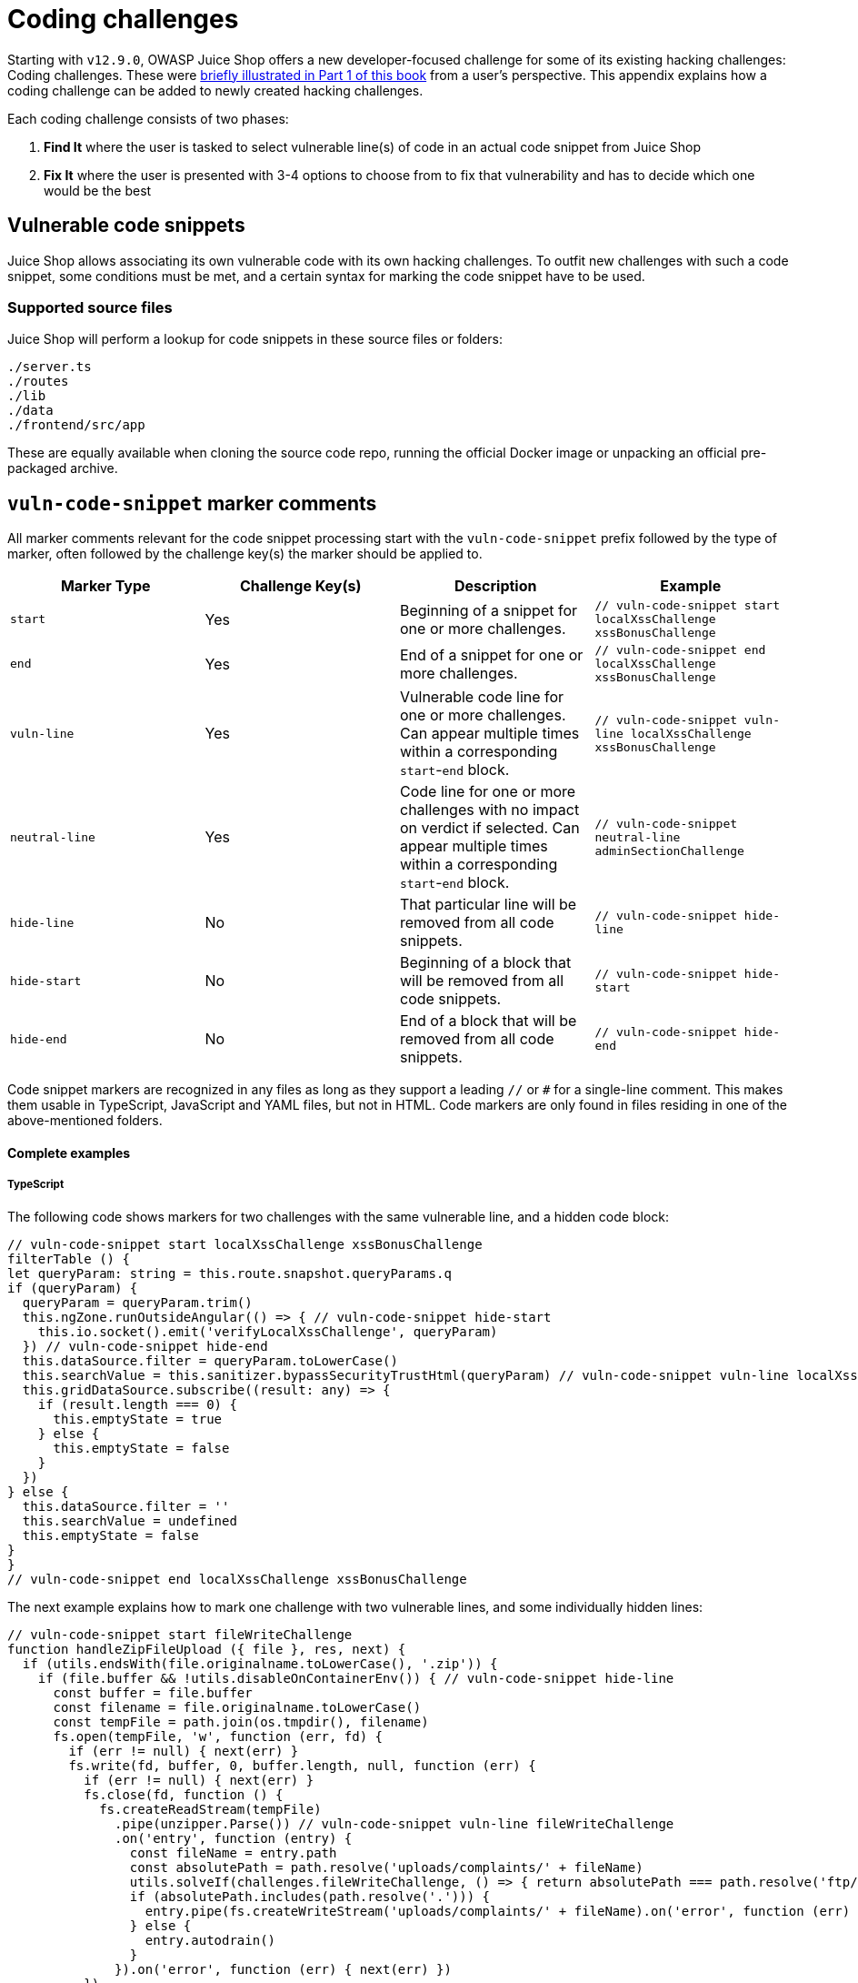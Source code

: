 = Coding challenges

Starting with `v12.9.0`, OWASP Juice Shop offers a new developer-focused challenge for
some of its existing hacking challenges: Coding challenges. These were xref:../part1/challenges.adoc#_coding_challenges[briefly illustrated in Part 1 of this book]
from a user's perspective. This appendix explains how a coding challenge can be added
to newly created hacking challenges.

Each coding challenge consists of two phases:

. *Find It* where the user is tasked to select vulnerable line(s) of code in an actual code snippet from Juice Shop
. *Fix It* where the user is presented with 3-4 options to choose from to fix that vulnerability and has to decide which one would be the best

== Vulnerable code snippets

Juice Shop allows associating its own vulnerable code with its own hacking challenges. To outfit new challenges with
such a code snippet, some conditions must be met, and a certain syntax for marking the code snippet have to be used.

=== Supported source files

Juice Shop will perform a lookup for code snippets in these source files
or folders:

----
./server.ts
./routes
./lib
./data
./frontend/src/app
----

These are equally available when cloning the source code repo, running
the official Docker image or unpacking an official pre-packaged archive.

== `vuln-code-snippet` marker comments [[vuln-code-snippet-marker-comments]]

All marker comments relevant for the code snippet processing start with
the `vuln-code-snippet` prefix followed by the type of marker, often
followed by the challenge key(s) the marker should be applied to.

|===
| Marker Type | Challenge Key(s) | Description | Example

| `start`
| Yes
| Beginning of a snippet for one or more challenges.
| `// vuln-code-snippet start localXssChallenge xssBonusChallenge`

| `end`
| Yes
| End of a snippet for one or more challenges.
| `// vuln-code-snippet end localXssChallenge xssBonusChallenge`

| `vuln-line`
| Yes
| Vulnerable code line for one or more challenges. Can appear multiple times within a corresponding `start`-`end` block.
| `// vuln-code-snippet vuln-line localXssChallenge xssBonusChallenge`

| `neutral-line`
| Yes
| Code line for one or more challenges with no impact on verdict if selected. Can appear multiple times within a corresponding `start`-`end` block.
| `// vuln-code-snippet neutral-line adminSectionChallenge`

| `hide-line`
| No
| That particular line will be removed from all code snippets.
| `// vuln-code-snippet hide-line`

| `hide-start`
| No
| Beginning of a block that will be removed from all code snippets.
| `// vuln-code-snippet hide-start`

| `hide-end`
| No
| End of a block that will be removed from all code snippets.
| `// vuln-code-snippet hide-end`
|===

Code snippet markers are recognized in any files as long as they support
a leading `//` or `#` for a single-line comment. This makes them usable
in TypeScript, JavaScript and YAML files, but not in HTML. Code markers
are only found in files residing in one of the above-mentioned folders.

[discrete]
==== Complete examples

[discrete]
===== TypeScript

The following code shows markers for two challenges with the same
vulnerable line, and a hidden code block:

[,typescript]
----
// vuln-code-snippet start localXssChallenge xssBonusChallenge
filterTable () {
let queryParam: string = this.route.snapshot.queryParams.q
if (queryParam) {
  queryParam = queryParam.trim()
  this.ngZone.runOutsideAngular(() => { // vuln-code-snippet hide-start
    this.io.socket().emit('verifyLocalXssChallenge', queryParam)
  }) // vuln-code-snippet hide-end
  this.dataSource.filter = queryParam.toLowerCase()
  this.searchValue = this.sanitizer.bypassSecurityTrustHtml(queryParam) // vuln-code-snippet vuln-line localXssChallenge xssBonusChallenge
  this.gridDataSource.subscribe((result: any) => {
    if (result.length === 0) {
      this.emptyState = true
    } else {
      this.emptyState = false
    }
  })
} else {
  this.dataSource.filter = ''
  this.searchValue = undefined
  this.emptyState = false
}
}
// vuln-code-snippet end localXssChallenge xssBonusChallenge
----

The next example explains how to mark one challenge with two vulnerable
lines, and some individually hidden lines:

[,typescript]
----
// vuln-code-snippet start fileWriteChallenge
function handleZipFileUpload ({ file }, res, next) {
  if (utils.endsWith(file.originalname.toLowerCase(), '.zip')) {
    if (file.buffer && !utils.disableOnContainerEnv()) { // vuln-code-snippet hide-line
      const buffer = file.buffer
      const filename = file.originalname.toLowerCase()
      const tempFile = path.join(os.tmpdir(), filename)
      fs.open(tempFile, 'w', function (err, fd) {
        if (err != null) { next(err) }
        fs.write(fd, buffer, 0, buffer.length, null, function (err) {
          if (err != null) { next(err) }
          fs.close(fd, function () {
            fs.createReadStream(tempFile)
              .pipe(unzipper.Parse()) // vuln-code-snippet vuln-line fileWriteChallenge
              .on('entry', function (entry) {
                const fileName = entry.path
                const absolutePath = path.resolve('uploads/complaints/' + fileName)
                utils.solveIf(challenges.fileWriteChallenge, () => { return absolutePath === path.resolve('ftp/legal.adoc') }) // vuln-code-snippet hide-line
                if (absolutePath.includes(path.resolve('.'))) {
                  entry.pipe(fs.createWriteStream('uploads/complaints/' + fileName).on('error', function (err) { next(err) })) // vuln-code-snippet vuln-line fileWriteChallenge
                } else {
                  entry.autodrain()
                }
              }).on('error', function (err) { next(err) })
          })
        })
      })
    } // vuln-code-snippet hide-line
    res.status(204).end()
  } else {
    next()
  }
}
// vuln-code-snippet end fileWriteChallenge
----

[discrete]
===== YAML

In this example, multiple challenges are defined in a shared code block
but each with their own vulnerable line. Each also comes with a neutral line that would
have no impact on the verdict if selected or not by the user:

[,yaml]
----
# vuln-code-snippet start resetPasswordBjoernOwaspChallenge resetPasswordBjoernChallenge resetPasswordJimChallenge resetPasswordBenderChallenge resetPasswordUvoginChallenge
- # vuln-code-snippet neutral-line resetPasswordJimChallenge
  question: 'Your eldest siblings middle name?' # vuln-code-snippet vuln-line resetPasswordJimChallenge
-
  question: "Mother's maiden name?"
-
  question: "Mother's birth date? (MM/DD/YY)"
-
  question: "Father's birth date? (MM/DD/YY)"
-
  question: "Maternal grandmother's first name?"
-
  question: "Paternal grandmother's first name?"
- # vuln-code-snippet neutral-line resetPasswordBjoernOwaspChallenge
  question: 'Name of your favorite pet?' # vuln-code-snippet vuln-line resetPasswordBjoernOwaspChallenge
-
  question: "Last name of dentist when you were a teenager? (Do not include 'Dr.')"
- # vuln-code-snippet neutral-line resetPasswordBjoernChallenge
  question: 'Your ZIP/postal code when you were a teenager?' # vuln-code-snippet vuln-line resetPasswordBjoernChallenge
- # vuln-code-snippet neutral-line resetPasswordBenderChallenge
  question: 'Company you first work for as an adult?' # vuln-code-snippet vuln-line resetPasswordBenderChallenge
-
  question: 'Your favorite book?'
- # vuln-code-snippet neutral-line resetPasswordUvoginChallenge
  question: 'Your favorite movie?' # vuln-code-snippet vuln-line resetPasswordUvoginChallenge
-
  question: 'Number of one of your customer or ID cards?'
-
  question: "What's your favorite place to go hiking?"
# vuln-code-snippet end resetPasswordBjoernOwaspChallenge resetPasswordBjoernChallenge resetPasswordJimChallenge resetPasswordBenderChallenge resetPasswordUvoginChallenge
----

[discrete]
==== Overlapping markers

After a code snippet has been retrieved and processed, all "dangling"
markers inside starting with `vuln-code-snippet` will be removed. This
allows to have overlapping `start` and `end` blocks for different
challenges that might share some but not all code.

=== REST endpoints

The Score Board retrieves the actual code snippets via two REST
endpoints:

* `/snippets` returns the list of all challenge keys where code snippets
are available in JSON format (e.g.
`+{"challenges":["directoryListingChallenge",...,"xssBonusChallenge"]}+`)
* `/snippets/<challengeKey>` returns the actual code snippet plus the
list of vulnerable lines in JSON format (e.g. `+{"snippet":"filterTable
() {\n let queryParam: string = ... }\n }","vulnLines":[6]}+`)

==== Error handling

The following errors can occur when calling the REST endpoints:

|===
| Endpoint | HTTP status code | Error

| `/snippets/<challengeKey>`
| `412`
| `Unknown challenge key: <challengeKey>`

| `/snippets/<challengeKey>`
| `404`
| `No code snippet available for: <challengeKey>`

| `/snippets/<challengeKey>`
| `422`
| `Broken code snippet boundaries for: <challengeKey>`
|===

==== Real-time retrieval

As the code snippets are retrieved in real-time from the actual code
base, all changes to the marker syntax while the application is running
are immediately applied and can be tested by re-opening the particular
snippet from the Score Board. Newly added code snippets are similarly
recognized by reloading the Score Board page. No frontend complation or
server restart is required.

== Fix option files

For the second stage of the Coding Challenges, users must by supplied with some code fix options to choose from.
The structural requirements here are very straightforward, it is rather the content that can get a bit difficult
depending on the complexity of the underlying vulnerability.

All fix option files have to be put into the folder `data/static/codefixes` and should have the same
file type as the original source file with the <<vuln-code-snippet-marker-comments,vulnerability marker>>.

For each coding challenge exactly one "correct" and two or more "wrong" option files must be provided.

=== Naming conventions

The name of a fix option file must be either of the following:

* `<challengeKey>_<unique number>.<file suffix>` for "wrong" options
 ** e.g. `localXssChallenge_1.ts`, `localXssChallenge_3.ts` and `localXssChallenge_4.ts`
* `<challengeKey>_<unique number>_correct.<file suffix>` for the "correct" option
 ** e.g. `localXssChallenge_2_correct.ts`

=== Fix option source

As the Coding Challenges rely on a code diff view it is crucial to avoid any accidental differences between the
original vulnerable code snippet and each fix option files.

This means that spacing, blank lines etc. need to be exactly the same. If for example the vulnerable
snippet is in a function that is indented by 4 spaces then the fix option source must be indented by 4 spaces as well.
As this would trigger many code linting errors, `npm run lint` will ignore the `data/static/codefixes` folder.

The following additional rules must be adhered to when creating fix option files:

* No indentation on the first line of the file
* No blank line at the end of the file
* Remove all `vuln-code-snippet` comments in <<vuln-code-snippet-marker-comments,the exact same way>> the code snipper parser will

The recommended way to get properly formatted code fixing options, is to create one and copy it as many times
as total fix options should be provided, then performing the necessary changes to create a correct and several wrong
options from the source.

==== Vulnerable code snippet example

image::appendix/coding_challenge_snippet.png[Vulnerable code snippet for "DOM XSS" challenge]

==== Wrong fix option example

image::appendix/coding_challenge_wrong-fix.png[Wrong fix option for "DOM XSS" coding challenge]

==== Correct fix option example

image::appendix/coding_challenge_correct-fix.png[Correct fix option for "DOM XSS" coding challenge]

=== Maintenance burden

The downside of this implementation is a certain maintenance burden for Coding Challenges. When the
original source file is changed or refactored, the developer must keep in mind updating all fix option files
accordingly to prevent confusing differences.

==== Refactoring Safety Net

Starting with v13.2.0, the maintenance burden is eased by a utility that detects many (but not all) accidental or
forgotten code changes in fix option files or the original code snippet that made them deviate from each other. It runs
automatically as a job of the xref:../part3/contribution.adoc#_cicd_pipeline[CI/CD pipeline] but can also be launched locally
with `npm run rsn`.

If no unexpected changes occured to any lines of code in either the original snippet or any corresponding fix option files
occured, `npm run rsn` will produce a list of all current differences and a success message:

image::appendix/rsn_no-new-diffs.png[Console output from successful RSN run]

If instead some unexpected file differences came up, the tool will still print the list of current differences as well
as a list of the affected files and terminate with an error.

image::appendix/rsn_new-diffs.png[Console output from failed RSN run]

The author of the code change that broke the RSN check can now investigate the reason for the new differences either in the
xref:../part1/challenges.adoc#_coding_challenges[Coding Challenge dialog of the running application] or by comparing the source code files.
After either reverting any accidental changes in e.g. indentation or simply re-applying refactorings (e.g. parameters or functions being
renamed) to the missed piece of code, running `npm run rsn:update` will lock the new state of
differences in place.

image::appendix/rsn_update.png[Console output from RSN cache update]

Any subsequent run of `npm run rsn` will now succeed again, until another accidental difference occurs.

==== Limitations

As the RSN utility checks and caches differences on a per-line level, accidental changes to lines which are already expected
to be different, will not trigger a failure of `npm run rsn`. This should be very rare coincidence in daily development on the
project, so the Juice Shop team rather accepts the small risk instead of overengineering the RSN to catch those edge cases.

== Info YAML file

It is possible to provide hints and explanations for Coding Challenges via an optional YAML file. It needs
to follow the naming convention `<challengeKey>.info.yml` and be placed in `data/static/codefixes`. This file can
contain the following:

[,yaml]
----
fixes:
  - id: 1
    explanation: 'Explanation why fix option file #1 is right/wrong.'
  - id: 2
    explanation: 'Explanation why fix option file #2 is right/wrong.'
  - id: 3
    explanation: 'Explanation why fix option file #3 is right/wrong.'
  - id: 4
    explanation: 'Explanation why fix option file #4 is right/wrong.'
hints:
  - "Hint offered after 2nd failed 'Find It' attempt to submit the vulnerable line."
  - "Hint offered after 3nd failed 'Find It' attempt to submit the vulnerable line."
  - "Hint offered after 4th failed 'Find It' attempt to submit the vulnerable line."
----

=== "Find It" hints

When the user submits wrongly selected vulnerable line(s) of code during
the "Find It" phase of a Coding Challenge, Juice Shop can display a hint to help them out.
This process starts after the second failed submission.

image::appendix/coding_challenge_first-hint.png[First hint displayed for "DOM XSS" challenge]

The hints will be picked in order of appearance in the `hints` list of the YAML info file.
One hint will be displayed at a time per submission attempt. It therefore makes sense to
have more vague hints at the top and more specific ones at the bottom of the `hints` list.
Although the number of hints that can be provided per coding challenge is not restricted,
the author recommends to have no less than 2 and no more than 5 hints on average.

image:appendix/coding_challenge_second-hint.png[Second hint displayed for "DOM XSS" challenge]
image:appendix/coding_challenge_third-hint.png[Third hint displayed for "DOM XSS" challenge]

Once all hints have been used up, Juice Shop will outright tell the user the correct answer, so they have a chance to proceed and not remain stuck infinitely.
This answer does not need to be provided in the `hints` list, as it will be generated on-the-fly by Juice Shop when needed.

image::appendix/coding_challenge_final-hint.png[Final hint displayed for "DOM XSS" challenge]

=== "Fix It" explanations

In the `fixes` list an explanation can be mapped to every available fix option of a Coding Challenge.
The `id` must be identical to the `unique nuber` part of a fix option file name `<challengeKey>_<unique number>.<file suffix>` in order to be loaded when appropriate.

The `explanation` should give a reason as to why a fix option is either correct or incorrect. The
explanation will be displayed after the user submitted a chosen fix option.

image::appendix/coding_challenge_explanation_wrong-option.png[Explanation for wrong fix option to "DOM XSS" challenge]

Other than with the hints for
finding the vulnerable line of code, the explanation is displayed independently of the verdict. Therefore, it
is important to also provide an explanation for the correct fix option.

image::appendix/coding_challenge_explanation_right-option.png[Explanation for right fix option to "DOM XSS" challenge]

=== Info YAML file example

[,yaml]
----
fixes:
  - id: 1
    explanation: 'Using bypassSecurityTrustResourceUrl() instead of bypassSecurityTrustHtml() changes the context for which input sanitization is bypassed. This switch might only accidentally keep XSS prevention intact, but the new URL context does not make any sense here.'
  - id: 2
    explanation: "Removing the bypass of sanitization entirely is the best way to fix this vulnerability. Fiddling with Angular's built-in sanitization was entirely unnecessary as the user input for a text search should not be expected to contain HTML that needs to be rendered but merely plain text."
  - id: 3
    explanation: 'Using bypassSecurityTrustScript() instead of bypassSecurityTrustHtml() changes the context for which input sanitization is bypassed. If at all, this switch might only accidentally keep XSS prevention intact. The context where the parameter is used is not a script either, so this switch would be nonsensical.'
  - id: 4
    explanation: 'Using bypassSecurityTrustStyle() instead of bypassSecurityTrustHtml() changes the context for which input sanitization is bypassed. If at all, this switch might only accidentally keep XSS prevention intact. The context where the parameter is used is not CSS, making this switch totally pointless.'
hints:
  - "Try to identify where (potentially malicious) user input is coming into the code."
  - "What is the code doing with the user input other than using it to filter the data source?"
  - "Look for a line where the developers fiddled with Angular's built-in security model."
----
